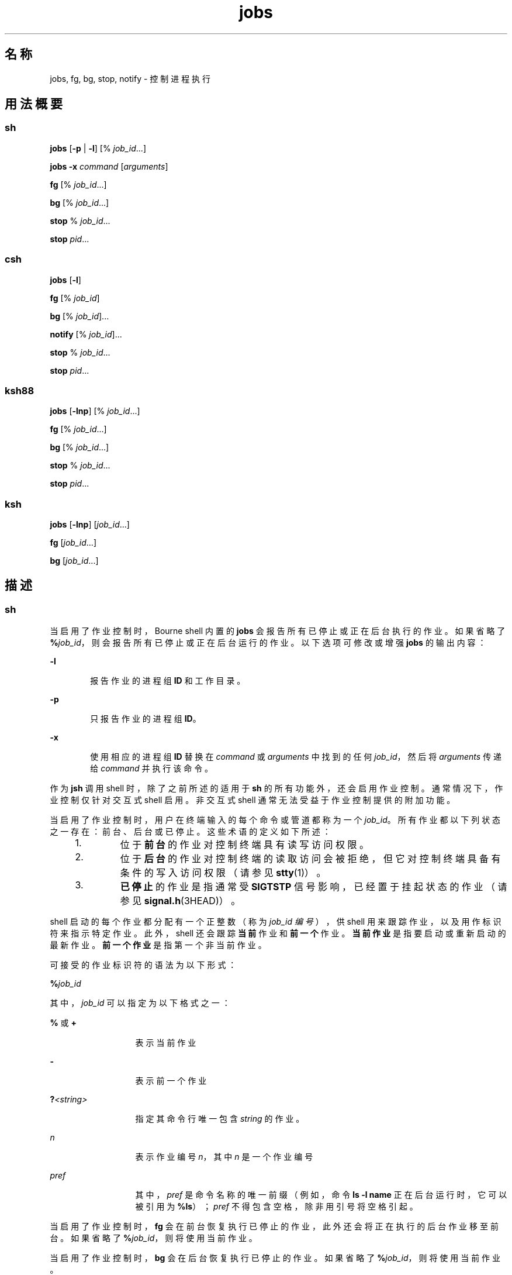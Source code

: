 '\" te
.\" Copyright (c) 2007, 2011, Oracle and/or its affiliates.All rights reserved.
.\" Copyright 1989 AT&T
.\" Copyright (c) 1992, X/Open Company Limited All Rights Reserved
.\" Portions Copyright (c) 1982-2007 AT&T Knowledge Ventures
.\"  Sun Microsystems, Inc. gratefully acknowledges The Open Group for permission to reproduce portions of its copyrighted documentation.Original documentation from The Open Group can be obtained online at http://www.opengroup.org/bookstore/.
.\" The Institute of Electrical and Electronics Engineers and The Open Group, have given us permission to reprint portions of their documentation.In the following statement, the phrase "this text" refers to portions of the system documentation.Portions of this text are reprinted and reproduced in electronic form in the Sun OS Reference Manual, from IEEE Std 1003.1, 2004 Edition, Standard for Information Technology -- Portable Operating System Interface (POSIX), The Open Group Base Specifications Issue 6, Copyright (C) 2001-2004 by the Institute of Electrical and Electronics Engineers, Inc and The Open Group.In the event of any discrepancy between these versions and the original IEEE and The Open Group Standard, the original IEEE and The Open Group Standard is the referee document.The original Standard can be obtained online at http://www.opengroup.org/unix/online.html.This notice shall appear on any product containing this material. 
.TH jobs 1 "2011 年 7 月 12 日" "SunOS 5.11" "用户命令"
.SH 名称
jobs, fg, bg, stop, notify \- 控制进程执行
.SH 用法概要
.SS "sh"
.LP
.nf
\fBjobs\fR [\fB-p\fR | \fB-l\fR] [% \fIjob_id\fR...]
.fi

.LP
.nf
\fBjobs\fR \fB-x\fR \fIcommand\fR [\fIarguments\fR]
.fi

.LP
.nf
\fBfg\fR [% \fIjob_id\fR...]
.fi

.LP
.nf
\fBbg\fR [% \fIjob_id\fR...]
.fi

.LP
.nf
\fBstop\fR % \fIjob_id\fR...
.fi

.LP
.nf
\fBstop\fR \fIpid\fR...
.fi

.SS "csh"
.LP
.nf
\fBjobs\fR [\fB-l\fR]
.fi

.LP
.nf
\fBfg\fR [% \fIjob_id\fR]
.fi

.LP
.nf
\fBbg\fR [% \fIjob_id\fR]...
.fi

.LP
.nf
\fBnotify\fR [% \fIjob_id\fR]...
.fi

.LP
.nf
\fBstop\fR % \fIjob_id\fR...
.fi

.LP
.nf
\fBstop\fR \fIpid\fR...
.fi

.SS "ksh88"
.LP
.nf
\fBjobs\fR [\fB-lnp\fR] [% \fIjob_id\fR...]
.fi

.LP
.nf
\fBfg\fR [% \fIjob_id\fR...]
.fi

.LP
.nf
\fBbg\fR [% \fIjob_id\fR...]
.fi

.LP
.nf
\fBstop\fR % \fIjob_id\fR...
.fi

.LP
.nf
\fBstop\fR \fIpid\fR...
.fi

.SS "ksh"
.LP
.nf
\fBjobs\fR [\fB-lnp\fR] [\fIjob_id\fR...]
.fi

.LP
.nf
\fBfg\fR [\fIjob_id\fR...]
.fi

.LP
.nf
\fBbg\fR [\fIjob_id\fR...]
.fi

.SH 描述
.SS "sh"
.sp
.LP
当启用了作业控制时，Bourne shell 内置的 \fBjobs\fR 会报告所有已停止或正在后台执行的作业。如果省略了 \fB%\fR\fIjob_id\fR，则会报告所有已停止或正在后台运行的作业。以下选项可修改或增强 \fBjobs\fR 的输出内容：
.sp
.ne 2
.mk
.na
\fB\fB-l\fR\fR
.ad
.RS 6n
.rt  
报告作业的进程组 \fBID\fR 和工作目录。
.RE

.sp
.ne 2
.mk
.na
\fB\fB-p\fR\fR
.ad
.RS 6n
.rt  
只报告作业的进程组 \fBID\fR。
.RE

.sp
.ne 2
.mk
.na
\fB\fB-x\fR\fR
.ad
.RS 6n
.rt  
使用相应的进程组 \fBID\fR 替换在 \fIcommand\fR 或 \fIarguments\fR 中找到的任何 \fIjob_id\fR，然后将 \fIarguments\fR 传递给 \fIcommand\fR 并执行该命令。
.RE

.sp
.LP
作为 \fBjsh\fR 调用 shell 时，除了之前所述的适用于 \fBsh\fR 的所有功能外，还会启用作业控制。通常情况下，作业控制仅针对交互式 shell 启用。非交互式 shell 通常无法受益于作业控制提供的附加功能。
.sp
.LP
当启用了作业控制时，用户在终端输入的每个命令或管道都称为一个 \fIjob_id\fR。所有作业都以下列状态之一存在：前台、后台或已停止。这些术语的定义如下所述：
.RS +4
.TP
1.
位于\fB前台\fR的作业对控制终端具有读写访问权限。
.RE
.RS +4
.TP
2.
位于\fB后台\fR的作业对控制终端的读取访问会被拒绝，但它对控制终端具备有条件的写入访问权限（请参见 \fBstty\fR(1)）。
.RE
.RS +4
.TP
3.
\fB已停止\fR的作业是指通常受 \fBSIGTSTP\fR 信号影响，已经置于挂起状态的作业（请参见 \fBsignal.h\fR(3HEAD)）。
.RE
.sp
.LP
shell 启动的每个作业都分配有一个正整数（称为 \fIjob_id 编号\fR），供 shell 用来跟踪作业，以及用作标识符来指示特定作业。此外，shell 还会跟踪\fB当前\fR作业和\fB前一个\fR作业。\fB当前作业\fR是指要启动或重新启动的最新作业。\fB前一个作业\fR是指第一个非当前作业。
.sp
.LP
可接受的作业标识符的语法为以下形式：
.sp
.LP
\fB%\fR\fIjob_id\fR
.sp
.LP
其中，\fIjob_id\fR 可以指定为以下格式之一：
.sp
.ne 2
.mk
.na
\fB\fB%\fR 或 \fB+\fR\fR
.ad
.RS 13n
.rt  
表示当前作业
.RE

.sp
.ne 2
.mk
.na
\fB\fB-\fR\fR
.ad
.RS 13n
.rt  
表示前一个作业
.RE

.sp
.ne 2
.mk
.na
\fB\fB?\fR\fI<string>\fR\fR
.ad
.RS 13n
.rt  
指定其命令行唯一包含 \fIstring\fR 的作业。
.RE

.sp
.ne 2
.mk
.na
\fB\fIn\fR\fR
.ad
.RS 13n
.rt  
表示作业编号 \fIn\fR，其中 \fIn\fR 是一个作业编号
.RE

.sp
.ne 2
.mk
.na
\fB\fIpref\fR\fR
.ad
.RS 13n
.rt  
其中，\fIpref\fR 是命令名称的唯一前缀（例如，命令 \fBls -l name\fR 正在后台运行时，它可以被引用为 \fB%ls\fR）；\fIpref\fR 不得包含空格，除非用引号将空格引起。
.RE

.sp
.LP
当启用了作业控制时，\fBfg\fR 会在前台恢复执行已停止的作业，此外还会将正在执行的后台作业移至前台。如果省略了 \fB%\fR\fIjob_id\fR，则将使用当前作业。
.sp
.LP
当启用了作业控制时，\fBbg\fR 会在后台恢复执行已停止的作业。如果省略了 \fB%\fR\fIjob_id\fR，则将使用当前作业。
.sp
.LP
\fBstop\fR 使用后台作业的 \fIjob_id\fR 停止执行这类作业，或者使用其 \fIpid\fR 停止执行任何进程；请参见 \fBps\fR(1)。
.SS "csh"
.sp
.LP
未指定参数时，C shell 内置的 \fBjobs\fR 会列出处于作业控制之下的活动作业。
.sp
.ne 2
.mk
.na
\fB\fB-l\fR\fR
.ad
.RS 6n
.rt  
除普通信息外，还列出进程 \fBID\fR。
.RE

.sp
.LP
shell 会将一个 \fIjob_id\fR 编号与每个命令序列相关联，以便跟踪正在后台运行的或者已被 \fBTSTP\fR 信号（通常是 Ctrl-Z）停止的那些命令。当使用 \fB&\fR 元字符在后台启动了一个命令或命令序列（以分号分隔的列表）时，shell 将显示一行内容，其中包含作业编号（位于方括号内）以及关联的进程编号的列表：
.sp
.LP
\fB[1] 1234\fR
.sp
.LP
要查看当前的作业列表，请使用 \fBjobs\fR 内置命令。最近停止的作业（如果没有作业已停止，则为放入后台的作业）将被引用为\fB当前作业\fR并由一个 "\fB+\fR" 予以指示。前一个作业由一个 "\fB-\fR" 予以指示；在当前作业终止或者被移到前台时，该作业将取代它的位置（成为新的当前作业）。
.sp
.LP
要对作业进行操作，请引用 \fBbg\fR、\fBfg\fR、\fBkill\fR、\fBstop\fR 和 \fB%\fR 内置命令。
.sp
.LP
对作业的引用以 `\fB%\fR' 开头。单独使用百分号可引用当前作业。
.sp
.ne 2
.mk
.na
\fB\fB%\fR \fB%+\fR \fB%%\fR\fR
.ad
.RS 12n
.rt  
当前作业。
.RE

.sp
.ne 2
.mk
.na
\fB\fB%-\fR\fR
.ad
.RS 12n
.rt  
前一个作业。
.RE

.sp
.ne 2
.mk
.na
\fB\fB%\fR\fIj\fR\fR
.ad
.RS 12n
.rt  
按如下方式引用作业 \fIj\fR：`\fBkill\fR \fB-9\fR \fB%\fR\fIj\fR'。\fIj\fR 可以是一个作业编号，或者是一个唯一地指定启动该作业时所用命令行的字符串；例如，`\fBfg %vi\fR' 可以将某个已停止的 \fBvi\fR 作业带到前台。
.RE

.sp
.ne 2
.mk
.na
\fB\fB%?\fR\fIstring\fR\fR
.ad
.RS 12n
.rt  
指定命令行唯一地为其包含了 \fIstring\fR 的作业。
.RE

.sp
.LP
如果在后台运行的作业尝试从终端进行读取，则该作业将停止。后台作业可以正常产生输出，但可以使用 `\fBstty tostop\fR' 命令对此进行禁止。
.sp
.LP
\fBfg\fR 将当前的或指定的 \fIjob_id\fR 带到前台。
.sp
.LP
\fBbg\fR 在后台运行当前的或指定的作业。
.sp
.LP
\fBstop\fR 使用后台作业的 \fIjob_id\fR 停止执行这类作业，或者使用其 \fIpid\fR 停止执行任何进程；请参见 \fBps\fR(1)。
.sp
.LP
\fBnotify\fR 在当前作业或指定作业的状态改变时，以异步方式通知用户。
.SS "ksh88"
.sp
.LP
\fBjobs\fR 显示当前 shell 环境中已启动的作业的状态。当 \fBjobs\fR 报告了某个作业的终止状态时，shell 会从当前 shell 执行环境中的已知作业列表删除其进程 \fBID\fR。
.sp
.LP
\fIjob_id\fR 指定要显示其状态的作业。如果未指定 \fIjob_id\fR，则会显示所有作业的状态信息。
.sp
.LP
以下选项可修改或增强 \fBjobs\fR 的输出内容：
.sp
.ne 2
.mk
.na
\fB\fB-l\fR\fR
.ad
.RS 6n
.rt  
（字母 ell。）提供列出的每个作业的更多信息。此信息包括作业编号、当前作业、进程组 \fBID\fR、状态以及构成作业的命令。
.RE

.sp
.ne 2
.mk
.na
\fB\fB-n\fR\fR
.ad
.RS 6n
.rt  
只显示自上一次通知以来停止或退出的作业。
.RE

.sp
.ne 2
.mk
.na
\fB\fB-p\fR\fR
.ad
.RS 6n
.rt  
只显示所选作业的进程组领头者的进程 \fBID\fR。
.RE

.sp
.LP
缺省情况下，\fBjobs\fR 会显示所有已停止的作业、正在运行的后台作业以及其状态已改变但 shell 尚未报告的所有作业的状态。
.sp
.LP
如果启用了 \fBset\fR 命令的 \fBmonitor\fR 选项，则交互式 shell 会将 \fBjob\fR 与每个管道相关联。shell 保存当前作业的表，并使用 \fBjobs\fR 命令输出此表，然后为这些作业分配较小的整数。使用 \fB&\fR 异步启动作业时，shell 输出如下行：
.sp
.LP
\fB[1]\fR \fB1234\fR
.sp
.LP
这表示异步启动的作业的作业编号为 \fB1\fR，并且该作业具有一个（顶级）进程，其进程 ID 为 \fB1234\fR。
.sp
.LP
如果您正在运行一个作业，并希望执行其他工作，可以按下键 ^Z (Ctrl-Z)，此时会向当前作业发送 \fBSTOP\fR 信号。正常情况下，shell 随后会指明该作业 “\fB已停止\fR”（请参见下文中的\fB输出\fR），并输出另一个提示符。然后，您可以处理此作业的状态，使用 \fBbg\fR 命令将其放置到后台，或者运行某些其他命令，最后使用前台命令 \fBfg\fR 将其放回到前台。^Z 会立即生效，并在键入时放弃暂挂输出和未读输入，因此它与中断相似。
.sp
.LP
在 shell 中引用作业有多种方法。可通过作业的任意进程的进程 ID 或通过下列项之一来引用作业：
.sp
.ne 2
.mk
.na
\fB\fB%\fR\fInumber\fR\fR
.ad
.RS 12n
.rt  
带有指定编号的作业。
.RE

.sp
.ne 2
.mk
.na
\fB\fB%\fR\fIstring\fR\fR
.ad
.RS 12n
.rt  
其命令行以 \fIstring\fR 开头的任何作业；仅当历史记录文件处于活动状态时，在交互式模式下有效。
.RE

.sp
.ne 2
.mk
.na
\fB\fB%?\fR\fIstring\fR\fR
.ad
.RS 12n
.rt  
其命令行包含 \fIstring\fR 的任何作业；仅当历史记录文件处于活动状态时，在交互式模式下有效。
.RE

.sp
.ne 2
.mk
.na
\fB\fB%%\fR\fR
.ad
.RS 12n
.rt  
当前作业。
.RE

.sp
.ne 2
.mk
.na
\fB\fB%+\fR\fR
.ad
.RS 12n
.rt  
等效于 \fB%%\fR。
.RE

.sp
.ne 2
.mk
.na
\fB\fB%-\fR\fR
.ad
.RS 12n
.rt  
以前的作业。
.RE

.sp
.LP
当进程更改状态时，shell 可立即获悉。当作业已被阻塞以致无法执行其他进程时，shell 通常会向您发送通知，但仅在输出提示前发送此通知。其目的是为了避免打扰您的工作。当启用了监视模式时，完成的每个后台作业都会触发为 \fBCHLD\fR 设置的所有陷阱。试图在作业正在运行或已停止期间离开 shell 时，系统会发出 "You have stopped (running) jobs" 这一警告。此时可以使用 \fBjobs\fR 命令查看是哪些作业。如果您执行此操作或立即尝试再次退出，shell 不会向您发出第二次警告，并会终止已停止的作业。
.sp
.LP
\fBfg\fR 会将当前环境中的后台作业移至前台。使用 \fBfg\fR 将作业置于前台时，系统会从当前 shell 执行环境中的已知作业列表中删除该作业的进程 \fBID\fR。\fBfg\fR 命令仅在支持作业控制的系统上可用。如果未指定 \fIjob_id\fR，则会将当前作业带到前台。
.sp
.LP
\fBbg\fR 会恢复当前环境中的挂起作业，将它们作为后台作业运行。如果 \fIjob_id\fR 指定的作业已经是正在运行的后台作业，则 \fBbg\fR 不会起作用，而且会成功退出。使用 \fBbg\fR 将作业置于后台会导致该作业的进程 \fBID\fR 成为当前 shell 执行环境中的已知 ID，就像它作为异步列表启动一样。\fBbg\fR 命令仅在支持作业控制的系统上可用。如果未指定 \fIjob_id\fR，则会将当前作业置于后台。
.sp
.LP
\fBstop\fR 使用后台作业的 \fIjob_id\fR 停止执行这类作业，或使用其 \fIpid\fR 停止执行任何进程。请参见 \fBps\fR(1)。
.SS "ksh"
.sp
.LP
\fBjobs\fR 在标准输出上显示由当前 shell 环境启动的指定作业的信息。该信息包括作业编号（括在 \fB[...]\fR 中）、状态，以及启动该作业的命令行。
.sp
.LP
如果省略了 \fIjob_id\fR，则 \fBjobs\fR 将显示所有已停止的作业、后台作业以及自 shell 上次报告以来状态已发生变化的所有作业的状态。
.sp
.LP
当 \fBjobs\fR 报告了某个作业的终止状态时，shell 会从当前 shell 环境中的已知作业列表中删除该作业。
.sp
.LP
以下选项可修改或增强 \fBjobs\fR 的输出内容：
.sp
.ne 2
.mk
.na
\fB\fB-l\fR\fR
.ad
.RS 6n
.rt  
除了通常的信息外，还在作业编号后面显示进程 ID。
.RE

.sp
.ne 2
.mk
.na
\fB\fB-n\fR\fR
.ad
.RS 6n
.rt  
只显示自上次显示提示以来状态已发生变化的作业。
.RE

.sp
.ne 2
.mk
.na
\fB\fB-p\fR\fR
.ad
.RS 6n
.rt  
显示指定作业的进程组领头者 ID。
.RE

.sp
.LP
\fIjob_id\fR 可按照以下方式之一指定给 \fBjobs\fR、\fBfg\fR 和 \fBbg\fR：
.sp
.ne 2
.mk
.na
\fB\fInumber\fR\fR
.ad
.RS 12n
.rt  
\fBjob\fR 的进程 ID。
.RE

.sp
.ne 2
.mk
.na
\fB\fB-\fR\fInumber\fR\fR
.ad
.RS 12n
.rt  
\fBjob\fR 的进程组 ID。
.RE

.sp
.ne 2
.mk
.na
\fB\fB%\fR\fInumber\fR\fR
.ad
.RS 12n
.rt  
作业编号。
.RE

.sp
.ne 2
.mk
.na
\fB\fB%\fR\fIstring\fR\fR
.ad
.RS 12n
.rt  
名称以 \fIstring\fR 开头的作业。
.RE

.sp
.ne 2
.mk
.na
\fB\fB%?\fR\fIstring\fR\fR
.ad
.RS 12n
.rt  
名称包含 \fIstring\fR 的作业。
.RE

.sp
.ne 2
.mk
.na
\fB\fB%+\fR\fR
.ad
.br
.na
\fB\fB%%\fR\fR
.ad
.RS 12n
.rt  
当前作业。
.RE

.sp
.ne 2
.mk
.na
\fB\fB%-\fR\fR
.ad
.RS 12n
.rt  
前一个作业。
.RE

.sp
.LP
\fBfg\fR 依次将指定作业置于前台，并发送 \fBCONT\fR 信号启动每个作业，使其开始运行。如果省略了 \fIjob_id\fR，则会将最近启动或停止的后台作业移到前台。
.sp
.LP
\fBbg\fR 将指定作业置于后台，并发送 \fBCONT\fR 信号启动它们，使其开始运行。如果省略了 \fIjob_id\fR，则会在后台恢复或继续运行最近启动或停止的后台作业。
.SH 输出
.sp
.LP
如果指定了 \fB-p\fR 选项，则输出针对每个进程 \fBID\fR 包含一行：
.sp
.LP
\fB"%d\n",\fR \fI"process ID"\fR
.sp
.LP
否则，如果未指定 \fB-l\fR 选项，输出内容为以下形式的一系列行：
.sp
.LP
\fB"[%d] %c %s %s\n"\fR, \fIjob-number\fR, \fIcurrent\fR, \fIstate\fR, \fIcommand\fR
.sp
.LP
其中的各个字段如下所述：
.sp
.ne 2
.mk
.na
\fB\fIcurrent\fR\fR
.ad
.RS 14n
.rt  
字符 \fB+\fR 标识将用作 \fBfg\fR 或 \fBbg\fR 命令的缺省作业的作业。此作业也可以使用 \fIjob_id\fR \fB%+\fR 或 \fB%%\fR\fB \fR指定。字符 \fB-\fR 标识将在当前缺省作业退出时变为缺省作业的作业；此作业也可以使用 \fIjob_id\fR \fB%-\fR \fB\fR指定。对于其他作业，此字段为空格字符。最多只能有一个作业可以标识有 \fB+\fR，同样，最多也只能有一个作业可以标识有 \fB-\fR。如果存在任何挂起的作业，则当前作业是某个挂起的作业。如果存在至少两个挂起的作业，则前一个作业也是挂起的作业。
.RE

.sp
.ne 2
.mk
.na
\fB\fIjob-number\fR\fR
.ad
.RS 14n
.rt  
一个可用来为 \fBwait\fR、\fBfg\fR、\fBbg\fR 和 \fBkill\fR 实用程序标识进程组的编号。使用这些实用程序时，可通过在作业编号前加上 \fB%\fR 前缀来标识作业。
.RE

.sp
.ne 2
.mk
.na
\fB\fIstate\fR\fR
.ad
.RS 14n
.rt  
POSIX 语言环境中的以下字符串之一：
.sp
.ne 2
.mk
.na
\fB\fBRunning\fR\fR
.ad
.RS 20n
.rt  
表示作业尚未被信号挂起且尚未退出。
.RE

.sp
.ne 2
.mk
.na
\fB\fBDone\fR\fR
.ad
.RS 20n
.rt  
表明作业已完成且返回了零退出状态。
.RE

.sp
.ne 2
.mk
.na
\fB\fBDone\fR(\fIcode\fR)\fR
.ad
.RS 20n
.rt  
表明作业已正常完成，并且退出时返回了指定的\fB非零\fR退出状态，即以十进制数字表示的 \fIcode\fR。
.RE

.sp
.ne 2
.mk
.na
\fB\fBStopped\fR\fR
.ad
.RS 20n
.rt  
表明作业已停止。
.RE

.sp
.ne 2
.mk
.na
\fB\fBStopped(SIGTSTP)\fR\fR
.ad
.RS 20n
.rt  
表明作业已被 \fBSIGTSTP\fR 信号挂起。
.RE

.sp
.ne 2
.mk
.na
\fB\fBStopped(SIGSTOP)\fR\fR
.ad
.RS 20n
.rt  
表明作业已被 \fBSIGSTOP\fR 信号挂起。
.RE

.sp
.ne 2
.mk
.na
\fB\fBStopped(SIGTTIN)\fR\fR
.ad
.RS 20n
.rt  
表明作业已被 \fBSIGTTIN\fR 信号挂起。
.RE

.sp
.ne 2
.mk
.na
\fB\fBStopped(SIGTTOU)\fR\fR
.ad
.RS 20n
.rt  
表明作业已被 \fBSIGTTOU\fR 信号挂起。
.RE

实现可能会使用字符串 \fBSuspended\fR 替换 \fBStopped\fR。如果作业被某个信号终止，则 \fBstate\fR 的格式不确定，但它与此处所示的所有其他 \fBstate\fR 明显不同，而且会提供导致作业终止的信号的名称或说明。
.RE

.sp
.ne 2
.mk
.na
\fB\fIcommand\fR\fR
.ad
.RS 14n
.rt  
指定给 shell 的关联命令。
.RE

.sp
.LP
如果指定了 \fB-l\fR 选项，则会在 \fBstate\fR 字段之前插入一个包含进程组 \fBID\fR 的字段。此外，可以只使用进程 \fBID\fR 和 \fBcommand\fR 字段将进程组中的其他进程输出到不同的行。
.SH 环境变量
.sp
.LP
有关影响 \fBjobs\fR、\fBfg\fR 和 \fBbg\fR 执行的以下环境变量的说明，请参见\fBenviron\fR(5)：\fBLANG\fR、\fBLC_ALL\fR、\fBLC_CTYPE\fR、\fBLC_MESSAGES\fR 和 \fBNLSPATH\fR。
.SH 退出状态
.SS "sh、csh、ksh88"
.sp
.LP
\fBjobs\fR、\fBfg\fR 和 \fBbg\fR 可以返回以下退出值：
.sp
.ne 2
.mk
.na
\fB\fB0\fR\fR
.ad
.RS 6n
.rt  
成功完成。
.RE

.sp
.ne 2
.mk
.na
\fB\fB>0\fR\fR
.ad
.RS 6n
.rt  
出现错误。
.RE

.SS "ksh"
.sp
.LP
\fBjobs\fR 可以返回以下退出值：
.sp
.ne 2
.mk
.na
\fB\fB0\fR\fR
.ad
.RS 6n
.rt  
每个作业的信息都写入到了标准输出。
.RE

.sp
.ne 2
.mk
.na
\fB\fB>0\fR\fR
.ad
.RS 6n
.rt  
一个或多个作业不存在。
.RE

.sp
.LP
\fBfg\fR 可返回以下退出值：
.sp
.ne 2
.mk
.na
\fB\fB上一个作业的退出状态\fR\fR
.ad
.sp .6
.RS 4n
一个或多个作业已被带到前台。
.RE

.sp
.ne 2
.mk
.na
\fB\fB非零值\fR\fR
.ad
.sp .6
.RS 4n
一个或多个作业不存在或已完成。
.RE

.sp
.LP
\fBbg\fR 可返回以下退出值：
.sp
.ne 2
.mk
.na
\fB\fB0\fR\fR
.ad
.RS 6n
.rt  
所有后台作业都已启动。
.RE

.sp
.ne 2
.mk
.na
\fB\fB>0\fR\fR
.ad
.RS 6n
.rt  
一个或多个作业不存在或不存在后台作业。
.RE

.SH 属性
.sp
.LP
有关下列属性的说明，请参见 \fBattributes\fR(5)：
.SS "csh、sh、ksh88"
.sp

.sp
.TS
tab() box;
cw(2.75i) |cw(2.75i) 
lw(2.75i) |lw(2.75i) 
.
属性类型属性值
_
可用性system/core-os
_
接口稳定性Committed（已确定）
_
标准请参见 \fBstandards\fR(5)。
.TE

.SS "ksh"
.sp

.sp
.TS
tab() box;
cw(2.75i) |cw(2.75i) 
lw(2.75i) |lw(2.75i) 
.
属性类型属性值
_
可用性system/core-os
_
接口稳定性Uncommitted（未确定）
.TE

.SH 另请参见
.sp
.LP
\fBcsh\fR(1)、\fBkill\fR(1)、\fBksh\fR(1)、\fBksh88\fR(1)、\fBps\fR(1)、\fBsh\fR(1)、\fBstop\fR(1)、\fBshell_builtins\fR(1)、\fBstty\fR(1)、\fBwait\fR(1)、\fBsignal.h\fR(3HEAD)、\fBattributes\fR(5)、\fBenviron\fR(5)、\fBstandards\fR(5)
